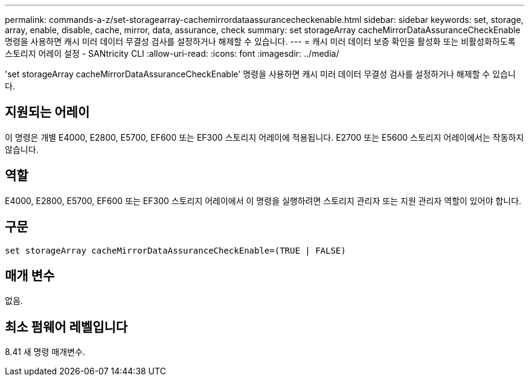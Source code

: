 ---
permalink: commands-a-z/set-storagearray-cachemirrordataassurancecheckenable.html 
sidebar: sidebar 
keywords: set, storage, array, enable, disable, cache, mirror, data, assurance, check 
summary: set storageArray cacheMirrorDataAssuranceCheckEnable 명령을 사용하면 캐시 미러 데이터 무결성 검사를 설정하거나 해제할 수 있습니다. 
---
= 캐시 미러 데이터 보증 확인을 활성화 또는 비활성화하도록 스토리지 어레이 설정 - SANtricity CLI
:allow-uri-read: 
:icons: font
:imagesdir: ../media/


[role="lead"]
'set storageArray cacheMirrorDataAssuranceCheckEnable' 명령을 사용하면 캐시 미러 데이터 무결성 검사를 설정하거나 해제할 수 있습니다.



== 지원되는 어레이

이 명령은 개별 E4000, E2800, E5700, EF600 또는 EF300 스토리지 어레이에 적용됩니다. E2700 또는 E5600 스토리지 어레이에서는 작동하지 않습니다.



== 역할

E4000, E2800, E5700, EF600 또는 EF300 스토리지 어레이에서 이 명령을 실행하려면 스토리지 관리자 또는 지원 관리자 역할이 있어야 합니다.



== 구문

[source, cli]
----
set storageArray cacheMirrorDataAssuranceCheckEnable=(TRUE | FALSE)
----


== 매개 변수

없음.



== 최소 펌웨어 레벨입니다

8.41 새 명령 매개변수.

